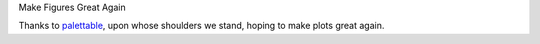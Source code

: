 Make Figures Great Again

Thanks to `palettable <https://jiffyclub.github.io/palettable/>`_, upon whose shoulders we stand, hoping to make plots great again.

